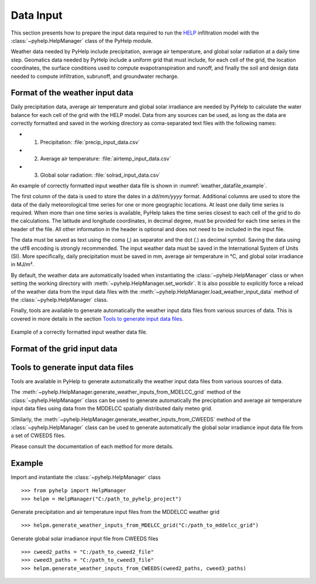 Data Input
=================================

This section presents how to prepare the input data required to run the `HELP`_
infiltration model with the :class:`~pyhelp.HelpManager` class of the PyHelp
module.

Weather data needed by PyHelp include precipitation, average air temperature,
and global solar radiation at a daily time step.
Geomatics data needed by PyHelp include a uniform grid that must include, for
each cell of the grid, the location coordinates, the surface conditions used
to compute evapotranspiration and runoff, and finally the soil and design data
needed to compute infiltration, subrunoff, and groundwater recharge.

Format of the weather input data
---------------------------------

Daily precipitation data, average air temperature and global solar irradiance
are needed by PyHelp to calculate the water balance for each cell of the grid
with the HELP model.
Data from any sources can be used, as long as the data are correctly formatted
and saved in the working directory as coma-separated text files with the
following names:

- 1. Precipitation: :file:`precip_input_data.csv`
- 2. Average air temperature: :file:`airtemp_input_data.csv`
- 3. Global solar radiation: :file:`solrad_input_data.csv`

An example of correctly formatted input weather data file is shown in
:numref:`weather_datafile_example`.

The first column of the data is used to store the dates in a `dd/mm/yyyy`
format.
Additional columns are used to store the data of the daily meteorological
time series for one or more geographic locations.
At least one daily time series is required.
When more than one time series is available, PyHelp takes the time series
closest to each cell of the grid to do the calculations.
The latitude and longitude coordinates, in decimal degree, must be provided for
each time series in the header of the file.
All other information in the header is optional and does not need to be
included in the input file.

The data must be saved as text using the coma (,) as separator and the dot (.)
as decimal symbol.
Saving the data using the utf8 encoding is strongly recommended.
The input weather data must be saved in the International System of Units (SI).
More specifically, daily precipitation must be saved in mm, average air
temperature in °C, and global solar irradiance in MJ/m².

By default, the weather data are automatically loaded when instantiating the
:class:`~pyhelp.HelpManager` class or when setting the working directory
with :meth:`~pyhelp.HelpManager.set_workdir`. It is also possible to
explicitly force a reload of the weather data from the input data files
with the :meth:`~pyhelp.HelpManager.load_weather_input_data` method of the
:class:`~pyhelp.HelpManager` class.

Finally, tools are available to generate automatically the weather input data
files from various sources of data. This is covered in more details in the
section `Tools to generate input data files`_.

.. _weather_datafile_example:
.. figure:: img/weather_input_data.*
    :align: center
    :width: 85%
    :alt: weather_input_datafile_example.png
    :figclass: align-center

    Example of a correctly formatted input weather data file.
    

Format of the grid input data
---------------------------------

.. _sec_utils_data:

Tools to generate input data files
-----------------------------------

Tools are available in PyHelp to generate automatically the weather input data
files from various sources of data.

The :meth:`~pyhelp.HelpManager.generate_weather_inputs_from_MDELCC_grid` method
of the :class:`~pyhelp.HelpManager` class can be used to generate automatically
the precipitation and average air temperature input data files using data from
the MDDELCC spatially distributed daily meteo grid.


Similarly, the :meth:`~pyhelp.HelpManager.generate_weather_inputs_from_CWEEDS`
method of the :class:`~pyhelp.HelpManager` class can be used to generate
automatically the global solar irradiance input data file from a set of
CWEEDS files.

Please consult the documentation of each method for more details.


Example
---------------------------------

Import and instantiate the :class:`~pyhelp.HelpManager` class ::

    >>> from pyhelp import HelpManager
    >>> helpm = HelpManager("C:/path_to_pyhelp_project")

Generate precipitation and air temperature input files from the MDDELCC
weather grid ::

    >>> helpm.generate_weather_inputs_from_MDELCC_grid("C:/path_to_mddelcc_grid") 

Generate global solar irradiance input file from CWEEDS files ::

     >>> cweed2_paths = "C:/path_to_cweed2_file"
     >>> cweed3_paths = "C:/path_to_cweed3_file"
     >>> helpm.generate_weather_inputs_from_CWEEDS(cweed2_paths, cweed3_paths) 
     
     
.. _HELP: https://www.epa.gov/land-research/hydrologic-evaluation-landfill-performance-help-model